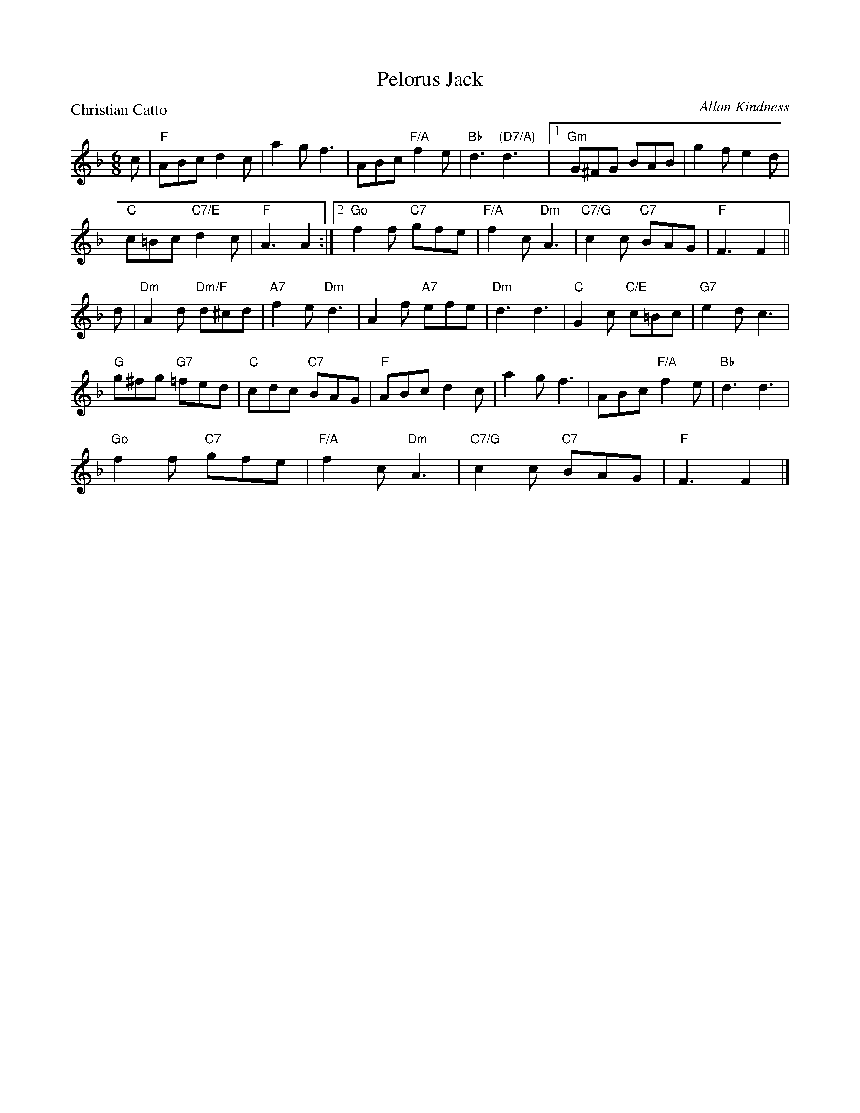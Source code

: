 X:4101
T:Pelorus Jack
P:Christian Catto
C:Allan Kindness
R:Jig (8x32)
B:RSCDS 41-1
Z:Anselm Lingnau <anselm@strathspey.org>
M:6/8
L:1/8
K:F
c|"F"ABc d2c|a2g f3|ABc "F/A"f2e|"Bb"d3 "(D7/A)"d3|\
  [1 "Gm"G^FG BAB|g2f e2d|
                          "C"c=Bc "C7/E"d2c|"F"A3 A2:|\
  [2 "Go"f2f "C7"gfe|"F/A"f2c "Dm"A3|"C7/G"c2c "C7"BAG|"F"F3 F2||
d|"Dm"A2d "Dm/F"d^cd|"A7"f2e "Dm"d3|A2f "A7"efe|"Dm"d3 d3|\
  "C"G2c "C/E"c=Bc|"G7"e2d c3|
                              "G"g^fg "G7"=fed|"C"cdc "C7"BAG|\
  "F"ABc d2c|a2g f3|ABc "F/A"f2e|"Bb"d3 d3|
  "Go"f2f "C7"gfe|"F/A"f2c "Dm"A3|"C7/G"c2c "C7"BAG|"F"F3 F2|]

